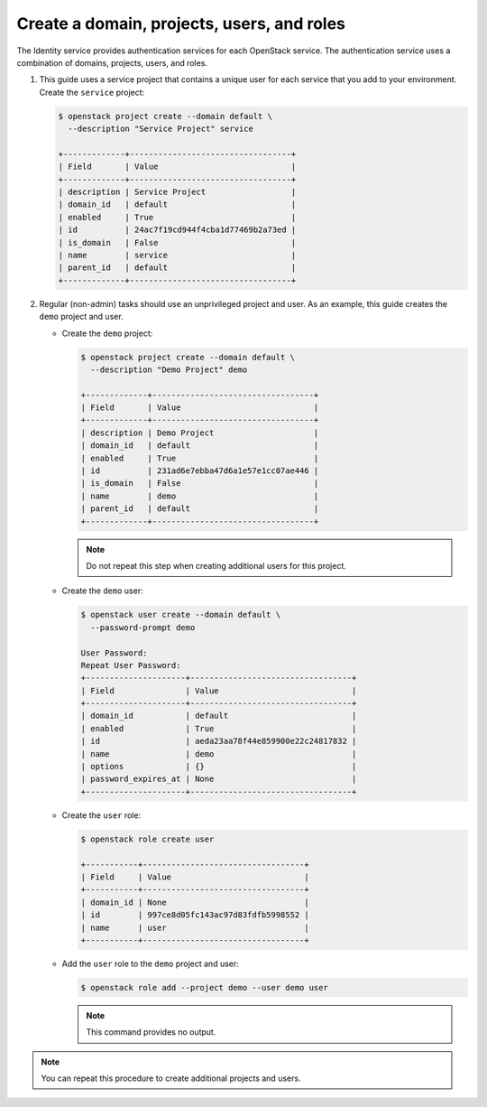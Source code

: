 Create a domain, projects, users, and roles
~~~~~~~~~~~~~~~~~~~~~~~~~~~~~~~~~~~~~~~~~~~

The Identity service provides authentication services for each OpenStack
service. The authentication service uses a combination of domains,
projects, users, and roles.

#. This guide uses a service project that contains a unique user for each
   service that you add to your environment. Create the ``service``
   project:

   .. code-block:: console

      $ openstack project create --domain default \
        --description "Service Project" service

      +-------------+----------------------------------+
      | Field       | Value                            |
      +-------------+----------------------------------+
      | description | Service Project                  |
      | domain_id   | default                          |
      | enabled     | True                             |
      | id          | 24ac7f19cd944f4cba1d77469b2a73ed |
      | is_domain   | False                            |
      | name        | service                          |
      | parent_id   | default                          |
      +-------------+----------------------------------+

   .. end

#. Regular (non-admin) tasks should use an unprivileged project and user.
   As an example, this guide creates the ``demo`` project and user.

   * Create the ``demo`` project:

     .. code-block:: console

        $ openstack project create --domain default \
          --description "Demo Project" demo

        +-------------+----------------------------------+
        | Field       | Value                            |
        +-------------+----------------------------------+
        | description | Demo Project                     |
        | domain_id   | default                          |
        | enabled     | True                             |
        | id          | 231ad6e7ebba47d6a1e57e1cc07ae446 |
        | is_domain   | False                            |
        | name        | demo                             |
        | parent_id   | default                          |
        +-------------+----------------------------------+

     .. end

     .. note::

         Do not repeat this step when creating additional users for this
         project.

   * Create the ``demo`` user:

     .. code-block:: console

        $ openstack user create --domain default \
          --password-prompt demo

        User Password:
        Repeat User Password:
        +---------------------+----------------------------------+
        | Field               | Value                            |
        +---------------------+----------------------------------+
        | domain_id           | default                          |
        | enabled             | True                             |
        | id                  | aeda23aa78f44e859900e22c24817832 |
        | name                | demo                             |
        | options             | {}                               |
        | password_expires_at | None                             |
        +---------------------+----------------------------------+

     .. end

   * Create the ``user`` role:

     .. code-block:: console

        $ openstack role create user

        +-----------+----------------------------------+
        | Field     | Value                            |
        +-----------+----------------------------------+
        | domain_id | None                             |
        | id        | 997ce8d05fc143ac97d83fdfb5998552 |
        | name      | user                             |
        +-----------+----------------------------------+

     .. end

   * Add the ``user`` role to the ``demo`` project and user:

     .. code-block:: console

        $ openstack role add --project demo --user demo user

     .. end

     .. note::

        This command provides no output.

.. note::

   You can repeat this procedure to create additional projects and
   users.
